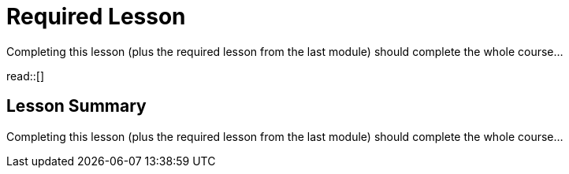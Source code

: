= Required Lesson

Completing this lesson (plus the required lesson from the last module) should complete the whole course...

read::[]

[.summary]
== Lesson Summary

Completing this lesson (plus the required lesson from the last module) should complete the whole course...